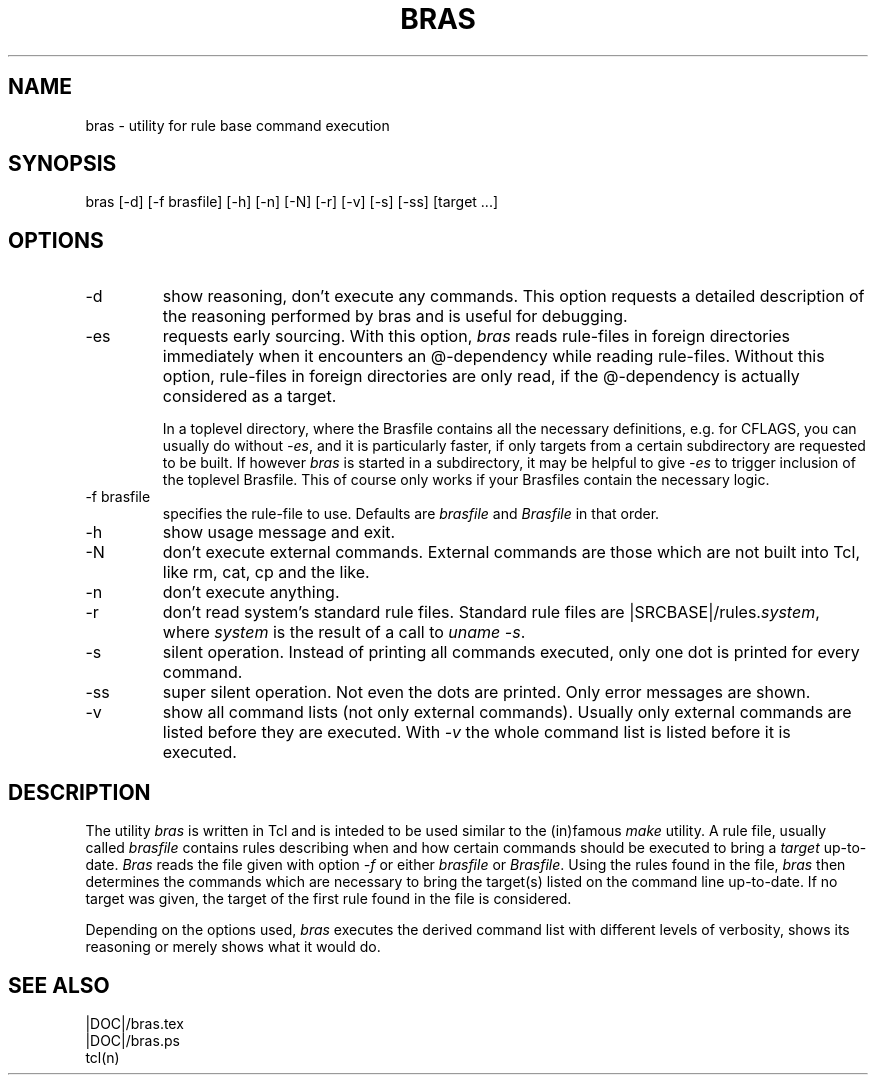 .\"
.\" This file is part of bras, a program similar to the (in)famous
.\" `make'-utitlity, written in Tcl.
.\"
.\" Copyright (C) 1996 Harald Kirsch, (kir@iitb.fhg.de)
.\"                    Fraunhofer Institut IITB
.\"                    Fraunhoferstr. 1
.\"                    76131 Karlsruhe
.\"
.\" This program is free software; you can redistribute it and/or modify
.\" it under the terms of the GNU General Public License as published by
.\" the Free Software Foundation; either version 2 of the License, or
.\" (at your option) any later version.
.\"
.\" This program is distributed in the hope that it will be useful,
.\" but WITHOUT ANY WARRANTY; without even the implied warranty of
.\" MERCHANTABILITY or FITNESS FOR A PARTICULAR PURPOSE.  See the
.\" GNU General Public License for more details.
.\"
.\" You should have received a copy of the GNU General Public License
.\" along with this program; if not, write to the Free Software
.\" Foundation, Inc., 675 Mass Ave, Cambridge, MA 02139, USA.
.\"
.TH BRAS 1  "|VERDATE|" "Kir" "bras user's manual"

.SH NAME
bras -\ utility for rule base command execution

.SH SYNOPSIS
bras [-d] [-f brasfile] [-h] [-n] [-N] [-r] [-v] [-s] [-ss] [target ...]

.SH OPTIONS
.IP -d
show reasoning, don't execute any commands. This option requests a
detailed description of the reasoning performed by bras and is useful
for debugging.

.IP -es
requests early sourcing. With this option, 
.I bras
reads rule-files in foreign directories immediately when it encounters
an @-dependency while reading rule-files. Without this option,
rule-files in foreign directories are only read, if the @-dependency
is actually considered as a target.

In a toplevel directory, where the Brasfile contains all the necessary
definitions, e.g. for CFLAGS, you can usually do without
.IR -es ,
and it is particularly faster, if only targets from a certain
subdirectory are requested to be built. If however
.I bras
is started in a subdirectory, it may be helpful to give
.I -es
to trigger inclusion of the toplevel Brasfile. This of course only
works if your Brasfiles contain the necessary logic.


.IP "-f brasfile"
specifies the rule-file to use.
Defaults are 
.I brasfile
and
.I Brasfile
in that order.

.IP -h
show usage message and exit.

.IP -N
don't execute external commands. External commands are those which are
not built into Tcl, like rm, cat, cp and the like.

.IP -n
don't execute anything.

.IP -r
don't read system's standard rule files. Standard rule files are
.RI |SRCBASE|/rules. system ,
where
.I system
is the result of a call to 
.IR "uname -s" .

.IP -s
silent operation. Instead of printing all commands executed, only
one dot is printed for every command.

.IP -ss
super silent operation. Not even the dots are printed. Only error
messages are shown.

.IP -v
show all command lists (not only external commands). Usually only
external commands are listed before they are executed. With
.I -v
the whole command list is listed before it is executed.

.SH DESCRIPTION
The utility 
.I bras
is written in Tcl and is inteded to be used similar to the (in)famous
.I make
utility. A rule file, usually called
.I brasfile
contains rules describing when and how certain commands should be
executed to bring a 
.I target
up-to-date. 
.I Bras
reads the file given with option 
.I  -f
or either
.IR brasfile " or " Brasfile .
Using the rules found in the file,
.I bras 
then determines the commands which are necessary to bring the target(s)
listed on the command line up-to-date. If no target was given, the
target of the first rule found in the file is considered.

Depending on the options used, 
.I bras
executes the derived command list with different levels of verbosity,
shows its reasoning or merely shows what it would do.

.SH SEE ALSO
.nf
|DOC|/bras.tex
|DOC|/bras.ps
tcl(n)
.fi
